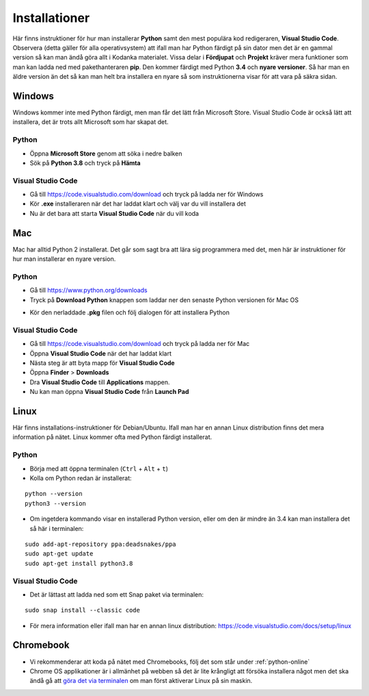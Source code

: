 .. _installationer:

Installationer
==============

Här finns instruktioner för hur man installerar **Python** samt den mest populära kod redigeraren, **Visual Studio Code**.
Observera (detta gäller för alla operativsystem) att ifall man har Python färdigt på sin dator men det är en gammal version så
kan man ändå göra allt i Kodanka materialet. Vissa delar i **Fördjupat** och **Projekt** kräver mera funktioner som man kan ladda ned med 
pakethanteraren **pip**. Den kommer färdigt med Python **3.4** och **nyare versioner**. Så har man en äldre version än det 
så kan man helt bra installera en nyare så som instruktionerna visar för att vara på säkra sidan.

Windows
#######

Windows kommer inte med Python färdigt, men man får det lätt från Microsoft Store. Visual Studio Code är också lätt att installera, 
det är trots allt Microsoft som har skapat det.

Python
******

- Öppna **Microsoft Store** genom att söka i nedre balken
- Sök på **Python 3.8** och tryck på **Hämta**

.. image:: _static/python-windows.png
   :width: 500
   :alt: Python Windows
   :align: center

Visual Studio Code
******************

- Gå till https://code.visualstudio.com/download och tryck på ladda ner för Windows
- Kör **.exe** installeraren när det har laddat klart och välj var du vill installera det
- Nu är det bara att starta **Visual Studio Code** när du vill koda

Mac
###

Mac har alltid Python 2 installerat. Det går som sagt bra att lära sig programmera med det, 
men här är instruktioner för hur man installerar en nyare version.

Python
******

- Gå till https://www.python.org/downloads
- Tryck på **Download Python** knappen som laddar ner den senaste Python versionen för Mac OS

.. image:: _static/python-mac.png
   :width: 500
   :alt: Python Mac
   :align: center

- Kör den nerladdade **.pkg** filen och följ dialogen för att installera Python

Visual Studio Code
******************

- Gå till https://code.visualstudio.com/download och tryck på ladda ner för Mac
- Öppna **Visual Studio Code** när det har laddat klart
- Nästa steg är att byta mapp för **Visual Studio Code** 
- Öppna **Finder** > **Downloads**
- Dra **Visual Studio Code** till **Applications** mappen.
- Nu kan man öppna **Visual Studio Code** från **Launch Pad**

Linux
#####

Här finns installations-instruktioner för Debian/Ubuntu. Ifall man har en annan Linux distribution finns det mera information på nätet.
Linux kommer ofta med Python färdigt installerat.

Python
******

- Börja med att öppna terminalen (``Ctrl`` + ``Alt`` + ``t``)
- Kolla om Python redan är installerat:

::

  python --version
  python3 --version

- Om ingetdera kommando visar en installerad Python version, eller om den är mindre än 3.4 kan man installera det så här i terminalen:

::

  sudo add-apt-repository ppa:deadsnakes/ppa
  sudo apt-get update
  sudo apt-get install python3.8

Visual Studio Code
******************

- Det är lättast att ladda ned som ett Snap paket via terminalen:

::
  
  sudo snap install --classic code

- För mera information eller ifall man har en annan linux distribution: https://code.visualstudio.com/docs/setup/linux

Chromebook
##########

- Vi rekommenderar att koda på nätet med Chromebooks, följ det som står under :ref:`python-online`
- Chrome OS applikationer är i allmänhet på webben så det är lite krångligt att försöka installera något men det ska ändå gå att `göra det via terminalen <https://installpython3.com/chromebook>`_ om man först aktiverar Linux på sin maskin.